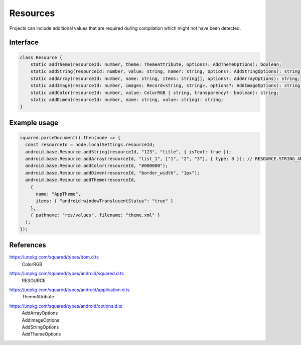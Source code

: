 Resources
=========

Projects can include additional values that are required during compilation which might not have been detected.

Interface
---------

.. code-block:: typescript

  class Resource {
      static addTheme(resourceId: number, theme: ThemeAttribute, options?: AddThemeOptions): boolean;
      static addString(resourceId: number, value: string, name?: string, options?: AddStringOptions): string;
      static addArray(resourceId: number, name: string, items: string[], options?: AddArrayOptions): string;
      static addImage(resourceId: number, images: Record<string, string>, options?: AddImageOptions): string;
      static addColor(resourceId: number, value: ColorRGB | string, transparency?: boolean): string;
      static addDimen(resourceId: number, name: string, value: string): string;
  }

Example usage
-------------

.. code-block::

  squared.parseDocument().then(node => {
    const resourceId = node.localSettings.resourceId;
    android.base.Resource.addString(resourceId, "123", "title", { isText: true });
    android.base.Resource.addArray(resourceId, "list_1", ["1", "2", "3"], { type: 8 }); // RESOURCE.STRING_ARRAY
    android.base.Resource.addColor(resourceId, "#000000");
    android.base.Resource.addDimen(resourceId, "border_width", "1px");
    android.base.Resource.addTheme(resourceId,
      {
        name: "AppTheme",
        items: { "android:windowTranslucentStatus": "true" }
      },
      { pathname: "res/values", filename: "theme.xml" }
    );
  });

References
----------

.. rst-class:: block-list

https://unpkg.com/squared/types/dom.d.ts
  | ColorRGB

.. rst-class:: block-list

https://unpkg.com/squared/types/android/squared.d.ts
  | RESOURCE

.. rst-class:: block-list

https://unpkg.com/squared/types/android/application.d.ts
  | ThemeAttribute

.. rst-class:: block-list

https://unpkg.com/squared/types/android/options.d.ts
  | AddArrayOptions
  | AddImageOptions
  | AddStringOptions
  | AddThemeOptions